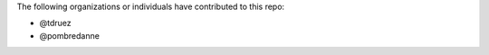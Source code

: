 The following organizations or individuals have contributed to this repo:

- @tdruez
- @pombredanne
